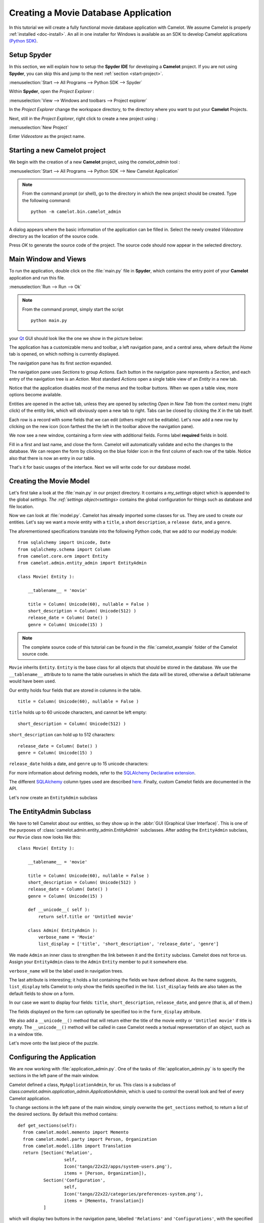 .. _tutorial-videostore:

########################################
 Creating a Movie Database Application
########################################

In this tutorial we will create a fully functional movie database application
with Camelot. We assume Camelot is properly :ref:`installed <doc-install>`.
An all in one installer for Windows is available as an SDK to develop Camelot
applications `(Python SDK) <http://www.conceptive.be/python-sdk.html>`_.

Setup Spyder
============

In this section, we will explain how to setup the **Spyder IDE** for developing
a **Camelot** project.  If you are not using **Spyder**, you can skip this and
jump to the next :ref:`section <start-project>`.

:menuselection:`Start --> All Programs --> Python SDK --> Spyder`

Within **Spyder**, open the *Project Explorer* : 

:menuselection:`View --> Windows and toolbars --> Project explorer`

In the *Project Explorer* change the workspace directory, to the directory where
you want to put your **Camelot** Projects. 

.. image:: ../_static/start-spyder.png

Next, still in the *Project Explorer*, right click to create a new project using :

:menuselection:`New Project`

Enter `Videostore` as the project name.

.. image:: ../_static/spyder-new-project.png

.. _start-project:

Starting a new Camelot project
==============================

We begin with the creation of a new **Camelot** project, using the `camelot_admin` tool : 

:menuselection:`Start --> All Programs --> Python SDK --> New Camelot Application`

.. note::

    From the command prompt (or shell), go to the directory in which the new project should be created.
    Type the following command::

        python -m camelot.bin.camelot_admin

A dialog appears where the basic information of the application can be filled in.
Select the newly created `Videostore` directory as the location of the source code.

.. image:: ../_static/camelot-new-project.png

Press `OK` to generate the source code of the project.
The source code should now appear in the selected directory.

Main Window and Views
=====================

To run the application, double click on the :file:`main.py` file in **Spyder**, which contains the entry point of your **Camelot** application and run this file. 

:menuselection:`Run --> Run --> Ok`

.. note::

    From the command prompt, simply start the script ::

        python main.py

your `Qt <http://www.qt-project.org>`_ GUI should look like the one we show in the picture below:

.. image:: ../_static/picture1.png

The application has a customizable menu and toolbar, a left navigation pane, and a central
area, where default the `Home` tab is opened, on which nothing is currently displayed.

The navigation pane has its first `section` expanded. 

.. image:: ../_static/picture2.png

The navigation pane uses `Sections` to group `Actions`.  
Each button in the navigation pane represents a `Section`, and each entry of the navigation tree is an `Action`.
Most standard `Actions` open a single table view of an `Entity` in a new tab. 

Notice that the application disables most of the menus and the toolbar
buttons. When we open a table view, more options become available.

Entities are opened in the active tab, unless
they are opened by selecting `Open in New Tab` from the context menu (right click) 
of the entity link, which will obviously open a new tab to right.
Tabs can be closed by clicking the `X` in the tab itself.

.. image:: ../_static/picture3.png

Each row is a record with some fields that we can edit (others might not be
editable). Let's now add a new row by clicking on the new icon (icon farthest the 
the left in the toolbar above the navigation pane).

.. image:: ../_static/picture4.png

We now see a new window, containing a form view with additional fields. 
Forms label **required** fields in bold.

.. image:: ../_static/picture5.png

Fill in a first and last name, and close the form. Camelot will automatically
validate and echo the changes to the database. We can reopen the form by
clicking on the blue folder icon in the first column of each row of the table. Notice
also that there is now an entry in our table.

.. image:: ../_static/picture6.png

That's it for basic usages of the interface. Next we will write code for our
database model.


Creating the Movie Model
========================

Let's first take a look at the :file:`main.py` in our project directory.  
It contains a `my_settings` object which is appended to the global `settings.
The :ref:`settings object<settings>` contains the global configuration for things such as database and file location.

Now we can look at :file:`model.py`. Camelot has already imported some classes
for us. They are used to create our entities. Let's say we want a movie entity
with a ``title``, a short ``description``, a ``release date``, and a
``genre``.

The aforementioned specifications translate into the following Python code,
that we add to our model.py module::

  from sqlalchemy import Unicode, Date
  from sqlalchemy.schema import Column
  from camelot.core.orm import Entity
  from camelot.admin.entity_admin import EntityAdmin
  
  class Movie( Entity ):
    
      __tablename__ = 'movie'
    
      title = Column( Unicode(60), nullable = False )
      short_description = Column( Unicode(512) )
      release_date = Column( Date() )
      genre = Column( Unicode(15) )

.. note::

   The complete source code of this tutorial can be found in the
   :file:`camelot_example` folder of the Camelot source code.
   
``Movie`` inherits ``Entity``.  ``Entity`` is the base class for all objects
that should be stored in the database.  We use the ``__tablename__`` attribute to
to name the table ourselves in which the data will be stored, otherwise a 
default tablename would have been used.

Our entity holds four fields that are stored in columns in the table.

::

  title = Column( Unicode(60), nullable = False )

``title`` holds up to 60 unicode characters, and cannot be left empty:

::

  short_description = Column( Unicode(512) )

``short_description`` can hold up to 512 characters:

::

  release_date = Column( Date() )
  genre = Column( Unicode(15) )

``release_date`` holds a date, and ``genre`` up to 15 unicode characters:

For more information about defining models, refer to the
`SQLAlchemy Declarative extension <http://docs.sqlalchemy.org/en/rel_0_7/orm/extensions/declarative.html>`_. 

The different `SQLAlchemy <http://www.sqlalchemy.org>`_ column types used 
are described `here <http://docs.sqlalchemy.org/en/rel_0_7/core/types.html>`_.
Finally, custom Camelot fields are documented in the API.

Let's now create an ``EntityAdmin`` subclass


The EntityAdmin Subclass
========================

We have to tell Camelot about our entities, so they show up in the 
:abbr:`GUI (Graphical User Interface)`.
This is one of the purposes of :class:`camelot.admin.entity_admin.EntityAdmin` 
subclasses. After adding the ``EntityAdmin`` subclass, our ``Movie`` class now 
looks like this::

  class Movie( Entity ):
    
      __tablename__ = 'movie'
    
      title = Column( Unicode(60), nullable = False )
      short_description = Column( Unicode(512) )
      release_date = Column( Date() )
      genre = Column( Unicode(15) )

      def __unicode__( self ):
          return self.title or 'Untitled movie'

      class Admin( EntityAdmin ):
          verbose_name = 'Movie'
          list_display = ['title', 'short_description', 'release_date', 'genre']


We made ``Admin`` an inner class to strengthen the link between it and the
``Entity`` subclass. Camelot does not force us. Assign your ``EntityAdmin``
class to the ``Admin`` ``Entity`` member to put it somewhere else. 

``verbose_name`` will be the label used in navigation trees.

The last attribute is interesting; it holds a list containing the fields we
have defined above. As the name suggests, ``list_display`` tells Camelot to
only show the fields specified in the list. ``list_display`` fields are also
taken as the default fields to show on a form.

In our case we want to display four fields: ``title``, ``short_description``,
``release_date``, and ``genre`` (that is, all of them.)

The fields displayed on the form can optionally be specified too in the ``form_display``
attribute.

We also add a ``__unicode__()`` method that will return either the title of the
movie entity or ``'Untitled movie'`` if title is empty.  The ``__unicode__()``
method will be called in case Camelot needs a textual representation of an 
object, such as in a window title.

Let's move onto the last piece of the puzzle.

Configuring the Application
===========================

We are now working with :file:`application_admin.py`.  One of
the tasks of :file:`application_admin.py` is to specify the sections in
the left pane of the main window.

Camelot defined a class, ``MyApplicationAdmin``, for us. This class is a
subclass of class:`camelot.admin.application_admin.ApplicationAdmin`, which is 
used to control the overall look and feel of every Camelot application.

To change sections in the left pane of the main window, simply overwrite the
``get_sections`` method, to return a list of the desired sections.  By default
this method contains::

  def get_sections(self):
    from camelot.model.memento import Memento
    from camelot.model.party import Person, Organization
    from camelot.model.i18n import Translation
    return [Section('Relation',
		    self,
                    Icon('tango/22x22/apps/system-users.png'),
                    items = [Person, Organization]),
            Section('Configuration',
		    self,
                    Icon('tango/22x22/categories/preferences-system.png'),
                    items = [Memento, Translation])
            ]
            
which will display two buttons in the navigation pane, labelled ``'Relations'``
and ``'Configurations'``, with the specified icon next to each label. And yes,
the order matters.

We need to add a new section for our ``Movie`` entity, this is done by
extending the list of sections returned by the ``get_sections`` method with a
Movie section::

	Section('Movies',
		self,
                Icon('tango/22x22/mimetypes/x-office-presentation.png'),
                items = [Movie])

The constructor of a section object takes the name of the section, a reference
to the application admin object, the icon to be used and the items in the 
section.  The items is a list of the entities for which a table view should 
shown. 

Camelot comes with the `Tango <http://tango.freedesktop.org/Tango_Icon_Library>`_
icon collection; we use a suitable icon for our movie section.

The resulting method now becomes::

  def get_sections(self):
    from camelot.model.memento import Memento
    from camelot.model.authentication import Person, Organization
    from camelot.model.i18n import Translation    
    from model import Movie
    return [Section('Movies', 
		    self,
                    Icon('tango/22x22/mimetypes/x-office-presentation.png'),
                    items = [Movie]),
            Section('Relation',
		    self,
                    Icon('tango/22x22/apps/system-users.png'),
                    items = [Person, Organization]),
            Section('Configuration',
		    self,
                    Icon('tango/22x22/categories/preferences-system.png'),
                    items = [Memento, Translation])
            ]
    
We can now try our application.

We see a new button the navigation pane labelled `'Movies'`. Clicking on it
fills the navigation tree with the only entity in the movies's section.
Clicking on this tree entry opens the table view. And if we click on the blue
folder of each record, a form view appears as shown below.

.. image:: ../_static/picture7.png

That's it for the basics of defining an entity and setting it for display in
Camelot. Next we look at relationships between entities.

Relationships
=============

We will be using SQLAlchemy's :class:`sqlalchemy.orm.relationship` API.  We'll
relate a director to each movie.  So first we need a ``Director`` entity. We 
define it as follows::
                   
    class Director( Entity ):
    
        __tablename__ = 'director'
  
        name = Column( Unicode( 60 ) )

Even if we define only the ``name`` column, Camelot adds an ``id`` column
containing the primary key of the ``Director`` Entity.  It does so because we
did not define a primary key ourselves.  This primary key is an integer number,
unique for each row in the ``director`` table, and as such unique for each 
``Director`` object.

Next, we add a reference to this primary key in the movie table, this is called
the foreign key.  This foreign key column, called ``director_id`` will be an 
integer number as well, with the added constraint that it can only contain
values that are present in the ``director`` table its ``id`` column.

Because the ``director_id`` column is only an integer, we need to add the
``director`` attribute of type ``relationship``.  This will allow us to use
the ``director`` property as a ``Director`` object related to a ``Movie``
object.  The ``relationship`` attribute will find out about the ``director_id``
column and use it to attach a ``Director`` object to a ``Movie`` object ::

    from sqlalchemy.schema import ForeignKey
    from sqlalchemy.orm import relationship
  
    class Movie( Entity ):
	
	__tablename__ = 'movie'
	
	title = Column( Unicode( 60 ), required=True )
	short_description = Column( Unicode( 512 ) )
	release_date = Column( Date() )
	genre = Column( Unicode( 15 ) )
	
	director_id = Column( Integer, ForeignKey('director.id') )
	director = relationship( 'Director' )
      
	class Admin( EntityAdmin ):
	    verbose_name =  'Movie'
	    list_display = [ 'title',
			     'short_description',
			     'release_date',
			     'genre',
			     'director' ]
      
	def __unicode__( self ):
	    return self.title or 'untitled movie'

We also inserted ``'director'`` in ``list_display``.

To be able to have the movies accessible from a director, a ``relationship`` is
defined on the ``Director`` entity as well.  This will result in a ``movies``
attribute for each director, containing a list of movie objects.

Our ``Director`` entity needs an administration class as well. We will also 
add ``__unicode__()`` method as suggested above. The entity now looks as 
follows::

    class Director( Entity ):
	__tablename__ = 'director'
    
	name = Column( Unicode(60) )
	movies = relationship( 'Movie' )
    
	class Admin( EntityAdmin ):
	    verbose_name = 'Director'
	    list_display = [ 'name' ]
    
	def __unicode__(self):
	    return self.name or 'unknown director'

For completeness the two entities are once again listed below::

    class Movie( Entity ):
	
	__tablename__ = 'movie'
	
	title = Column( Unicode( 60 ), required=True )
	short_description = Column( Unicode( 512 ) )
	release_date = Column( Date() )
	genre = Column( Unicode( 15 ) )
	
	director_id = Column( Integer, ForeignKey('director.id') )
	director = relationship( 'Director' )
      
	class Admin( EntityAdmin ):
	    verbose_name =  'Movie'
	    list_display = [ 'title',
			     'short_description',
			     'release_date',
			     'genre',
			     'director' ]
      
	def __unicode__( self ):
	    return self.title or 'untitled movie'

    class Director( Entity ):
	__tablename__ = 'director'
    
	name = Column( Unicode(60) )
	movies = relationship( 'Movie' )
    
	class Admin( EntityAdmin ):
	    verbose_name = 'Director'
	    list_display = [ 'name' ]
    
	def __unicode__(self):
	    return self.name or 'unknown director'

The last step is to fix :file:`application_admin.py` by adding the following
lines to the Director entity to the Movie section::

	Section( 'Movies', 
		 self,
                 Icon( 'tango/22x22/mimetypes/x-office-presentation.png' ),
                 items = [ Movie, Director ])

This takes care of the relationship between our two entities. Below is the new
look of our video store application.

.. image:: ../_static/picture8.png

We have just learned the basics of Camelot, and have a nice movie database
application we can play with. In another tutorial, we will learn more advanced
features of Camelot.
